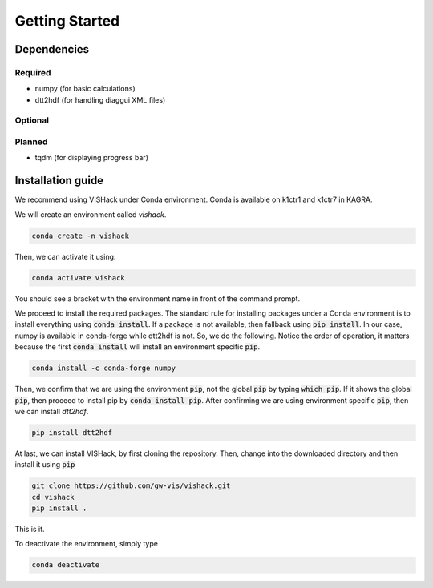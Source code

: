 .. _Getting Started:

Getting Started
===============

Dependencies
------------

Required
^^^^^^^^
* numpy  (for basic calculations)
* dtt2hdf  (for handling diaggui XML files)

Optional
^^^^^^^^

Planned
^^^^^^^
* tqdm  (for displaying progress bar)

Installation guide
------------------
We recommend using VISHack under Conda environment. Conda is available on
k1ctr1 and k1ctr7 in KAGRA.

We will create an environment called *vishack*.

.. code:: bash

   conda create -n vishack

Then, we can activate it using:

.. code:: bash

   conda activate vishack

You should see a bracket with the environment name in front of the command
prompt.

We proceed to install the required packages. The standard rule for installing
packages under a Conda environment is to install everything using
:code:`conda install`. If a package is not available, then fallback using
:code:`pip install`. In our case, numpy is available in conda-forge while
dtt2hdf is not. So, we do the following. Notice the order of operation,
it matters because the first :code:`conda install` will install an
environment specific :code:`pip`.

.. code:: bash

   conda install -c conda-forge numpy

Then, we confirm that we are using the environment :code:`pip`, not the global
:code:`pip` by typing :code:`which pip`. If it shows the global :code:`pip`,
then proceed to install pip by :code:`conda install pip`. After confirming
we are using environment specific :code:`pip`, then we can install *dtt2hdf*.

.. code:: bash

   pip install dtt2hdf

At last, we can install VISHack, by first cloning the repository. Then,
change into the downloaded directory and then install it using :code:`pip`

.. code:: bash

   git clone https://github.com/gw-vis/vishack.git
   cd vishack
   pip install .

This is it.

To deactivate the environment, simply type

.. code:: bash

   conda deactivate
